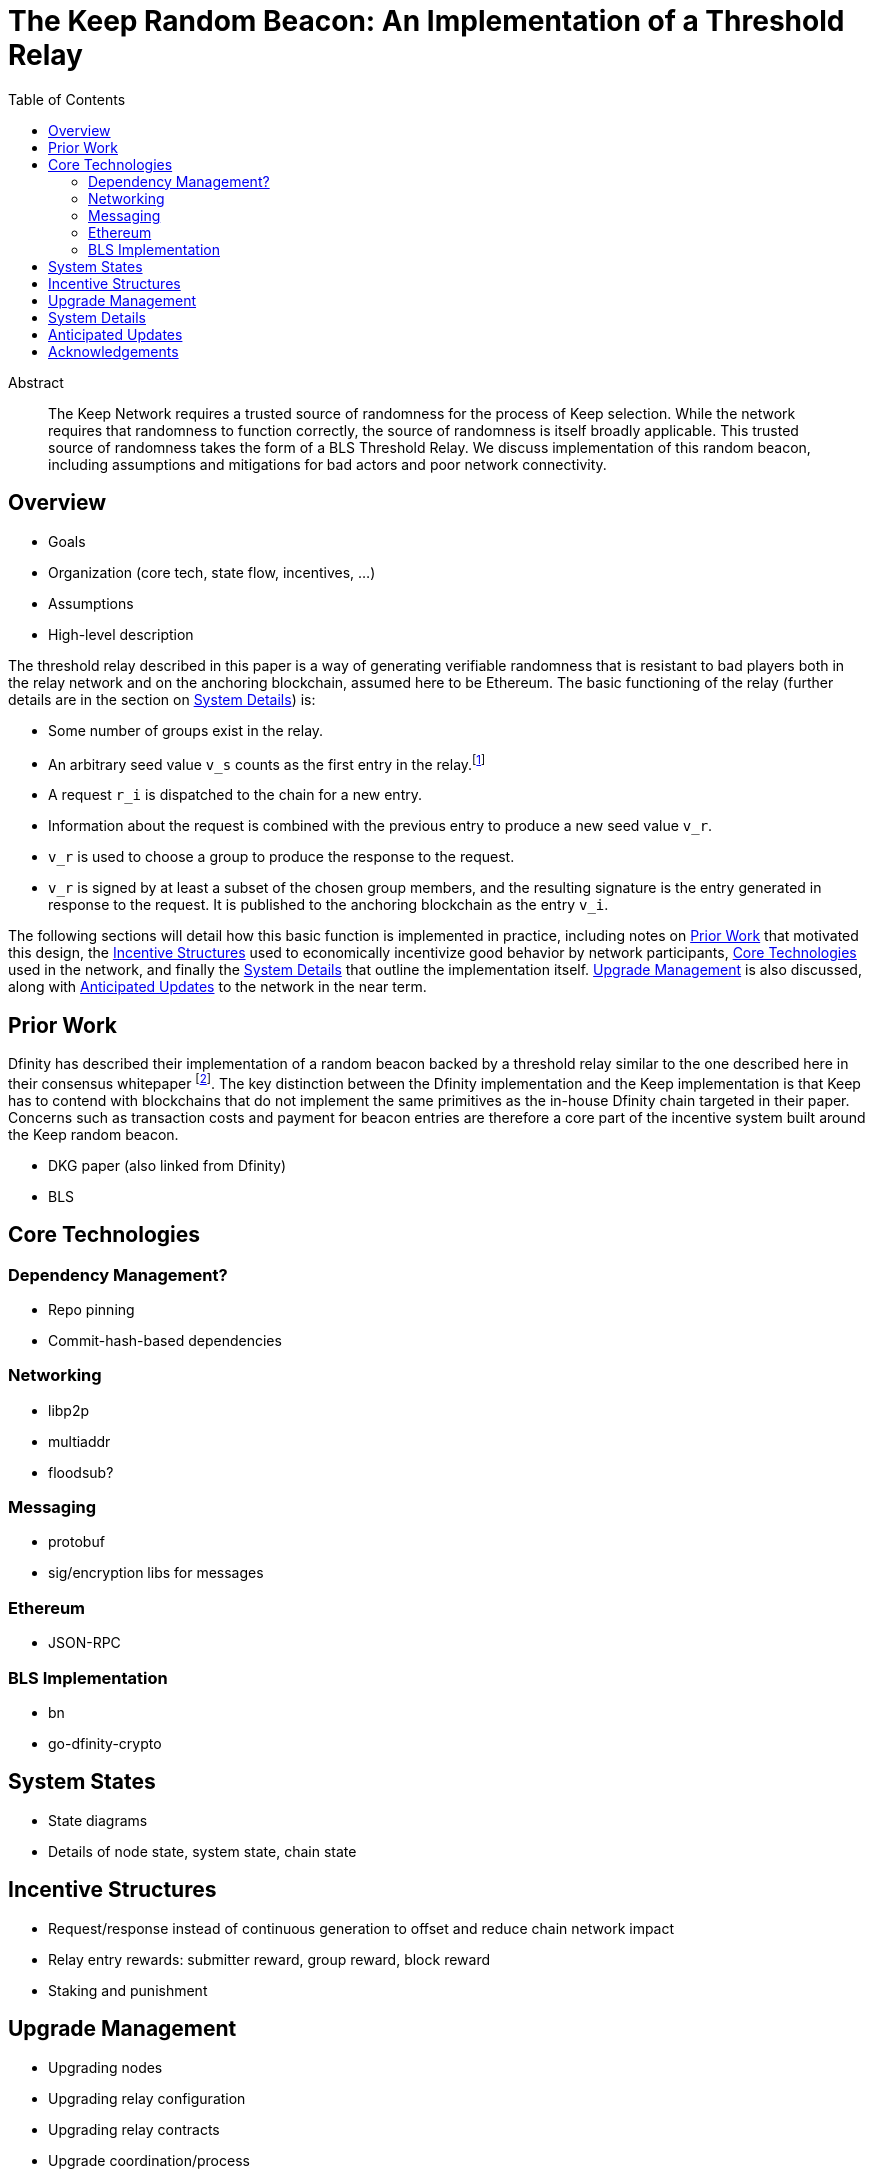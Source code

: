 :toc: macro

= The Keep Random Beacon: An Implementation of a Threshold Relay

toc::[]

[abstract]
.Abstract
--
The Keep Network requires a trusted source of randomness for the process of Keep
selection. While the network requires that randomness to function correctly, the
source of randomness is itself broadly applicable. This trusted source of
randomness takes the form of a BLS Threshold Relay. We discuss implementation of
this random beacon, including assumptions and mitigations for bad actors and
poor network connectivity.
--


== Overview

 - Goals
 - Organization (core tech, state flow, incentives, ...)
 - Assumptions
 - High-level description

The threshold relay described in this paper is a way of generating verifiable
randomness that is resistant to bad players both in the relay network and on the
anchoring blockchain, assumed here to be Ethereum. The basic functioning of the
relay (further details are in the section on <<System Details>>) is:

 - Some number of groups exist in the relay.
 - An arbitrary seed value `v_s` counts as the first entry in the relay.footnote:[The
   importance, from a security perspective, of the seed value goes away almost
   immediately in a functioning network.]
 - A request `r_i` is dispatched to the chain for a new entry.
 - Information about the request is combined with the previous entry to produce
   a new seed value `v_r`.
 - `v_r` is used to choose a group to produce the response to the request.
 - `v_r` is signed by at least a subset of the chosen group members, and the
   resulting signature is the entry generated in response to the request. It is
   published to the anchoring blockchain as the entry `v_i`.

The following sections will detail how this basic function is implemented in
practice, including notes on <<Prior Work>> that motivated this design,
the <<Incentive Structures>> used to economically incentivize good behavior by
network participants, <<Core Technologies>> used in the network, and finally the
<<System Details>> that outline the implementation itself. <<Upgrade Management>>
is also discussed, along with <<Anticipated Updates>> to the network in the near
term.

== Prior Work

Dfinity has described their implementation of a random beacon backed by a
threshold relay similar to the one described here in their consensus whitepaper
footnote:[https://dfinity.org/pdf-viewer/library/dfinity-consensus.pdf]. The key
distinction between the Dfinity implementation and the Keep implementation is
that Keep has to contend with blockchains that do not implement the same
primitives as the in-house Dfinity chain targeted in their paper. Concerns such
as transaction costs and payment for beacon entries are therefore a core part of
the incentive system built around the Keep random beacon.

- DKG paper (also linked from Dfinity)
- BLS

== Core Technologies

=== Dependency Management?

- Repo pinning
- Commit-hash-based dependencies

=== Networking

- libp2p
- multiaddr
- floodsub?

=== Messaging

- protobuf
- sig/encryption libs for messages

=== Ethereum

- JSON-RPC

=== BLS Implementation

- bn
- go-dfinity-crypto

== System States

- State diagrams
- Details of node state, system state, chain state

== Incentive Structures

- Request/response instead of continuous generation to offset and reduce chain
  network impact
- Relay entry rewards: submitter reward, group reward, block reward
- Staking and punishment

== Upgrade Management

- Upgrading nodes
- Upgrading relay configuration
- Upgrading relay contracts
- Upgrade coordination/process

== System Details

- DKG process + messages exchanged (specific format in an appendix?)
- Threshold signature process + messages exchanged (specific format in an appendix?)
- On-chain call structure (appendix?)
- On-chain event structure (appendix?)

== Anticipated Updates

- Tweaking incentives based on real-world observations
- Community governance of relay contracts and configuration

== Acknowledgements

- Dfinity
- Advisors
